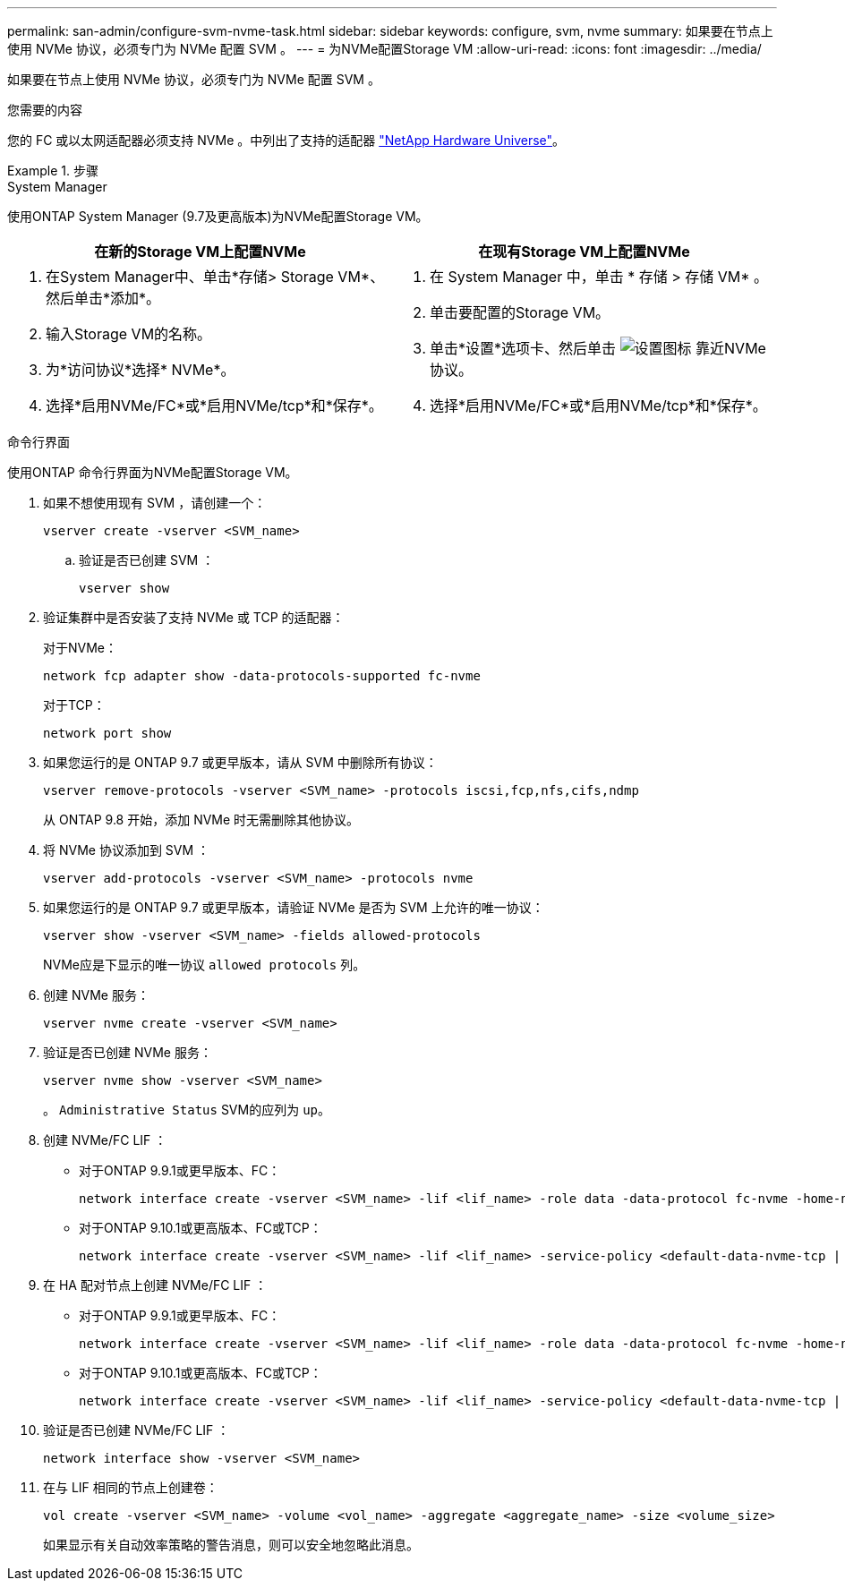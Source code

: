 ---
permalink: san-admin/configure-svm-nvme-task.html 
sidebar: sidebar 
keywords: configure, svm, nvme 
summary: 如果要在节点上使用 NVMe 协议，必须专门为 NVMe 配置 SVM 。 
---
= 为NVMe配置Storage VM
:allow-uri-read: 
:icons: font
:imagesdir: ../media/


[role="lead"]
如果要在节点上使用 NVMe 协议，必须专门为 NVMe 配置 SVM 。

.您需要的内容
您的 FC 或以太网适配器必须支持 NVMe 。中列出了支持的适配器 https://hwu.netapp.com["NetApp Hardware Universe"^]。

.步骤
[role="tabbed-block"]
====
.System Manager
--
使用ONTAP System Manager (9.7及更高版本)为NVMe配置Storage VM。

[cols="2"]
|===
| 在新的Storage VM上配置NVMe | 在现有Storage VM上配置NVMe 


 a| 
. 在System Manager中、单击*存储> Storage VM*、然后单击*添加*。
. 输入Storage VM的名称。
. 为*访问协议*选择* NVMe*。
. 选择*启用NVMe/FC*或*启用NVMe/tcp*和*保存*。

 a| 
. 在 System Manager 中，单击 * 存储 > 存储 VM* 。
. 单击要配置的Storage VM。
. 单击*设置*选项卡、然后单击 image:icon_gear.gif["设置图标"] 靠近NVMe协议。
. 选择*启用NVMe/FC*或*启用NVMe/tcp*和*保存*。


|===
--
.命令行界面
--
使用ONTAP 命令行界面为NVMe配置Storage VM。

. 如果不想使用现有 SVM ，请创建一个：
+
[source, cli]
----
vserver create -vserver <SVM_name>
----
+
.. 验证是否已创建 SVM ：
+
[source, cli]
----
vserver show
----


. 验证集群中是否安装了支持 NVMe 或 TCP 的适配器：
+
对于NVMe：

+
[source, cli]
----
network fcp adapter show -data-protocols-supported fc-nvme
----
+
对于TCP：

+
[source, cli]
----
network port show
----
. 如果您运行的是 ONTAP 9.7 或更早版本，请从 SVM 中删除所有协议：
+
[source, cli]
----
vserver remove-protocols -vserver <SVM_name> -protocols iscsi,fcp,nfs,cifs,ndmp
----
+
从 ONTAP 9.8 开始，添加 NVMe 时无需删除其他协议。

. 将 NVMe 协议添加到 SVM ：
+
[source, cli]
----
vserver add-protocols -vserver <SVM_name> -protocols nvme
----
. 如果您运行的是 ONTAP 9.7 或更早版本，请验证 NVMe 是否为 SVM 上允许的唯一协议：
+
[source, cli]
----
vserver show -vserver <SVM_name> -fields allowed-protocols
----
+
NVMe应是下显示的唯一协议 `allowed protocols` 列。

. 创建 NVMe 服务：
+
[source, cli]
----
vserver nvme create -vserver <SVM_name>
----
. 验证是否已创建 NVMe 服务：
+
[source, cli]
----
vserver nvme show -vserver <SVM_name>
----
+
。 `Administrative Status` SVM的应列为 `up`。

. 创建 NVMe/FC LIF ：
+
** 对于ONTAP 9.9.1或更早版本、FC：
+
[source, cli]
----
network interface create -vserver <SVM_name> -lif <lif_name> -role data -data-protocol fc-nvme -home-node <home_node> -home-port <home_port>
----
** 对于ONTAP 9.10.1或更高版本、FC或TCP：
+
[source, cli]
----
network interface create -vserver <SVM_name> -lif <lif_name> -service-policy <default-data-nvme-tcp | default-data-nvme-fc> -home-node <home_node> -home-port <home_port> -status admin up -failover-policy disabled -firewall-policy data -auto-revert false -failover-group <failover_group> -is-dns-update-enabled false
----


. 在 HA 配对节点上创建 NVMe/FC LIF ：
+
** 对于ONTAP 9.9.1或更早版本、FC：
+
[source, cli]
----
network interface create -vserver <SVM_name> -lif <lif_name> -role data -data-protocol fc-nvme -home-node <home_node> -home-port <home_port>
----
** 对于ONTAP 9.10.1或更高版本、FC或TCP：
+
[source, cli]
----
network interface create -vserver <SVM_name> -lif <lif_name> -service-policy <default-data-nvme-tcp | default-data-nvme-fc> -home-node <home_node> -home-port <home_port> -status admin up -failover-policy disabled -firewall-policy data -auto-revert false -failover-group <failover_group> -is-dns-update-enabled false
----


. 验证是否已创建 NVMe/FC LIF ：
+
[source, cli]
----
network interface show -vserver <SVM_name>
----
. 在与 LIF 相同的节点上创建卷：
+
[source, cli]
----
vol create -vserver <SVM_name> -volume <vol_name> -aggregate <aggregate_name> -size <volume_size>
----
+
如果显示有关自动效率策略的警告消息，则可以安全地忽略此消息。



--
====